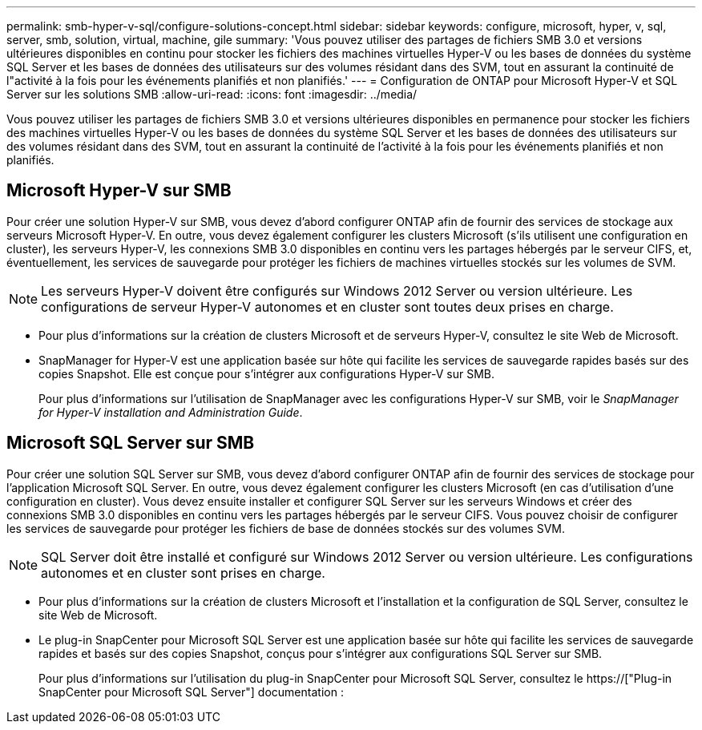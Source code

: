 ---
permalink: smb-hyper-v-sql/configure-solutions-concept.html 
sidebar: sidebar 
keywords: configure, microsoft, hyper, v, sql, server, smb, solution, virtual, machine, gile 
summary: 'Vous pouvez utiliser des partages de fichiers SMB 3.0 et versions ultérieures disponibles en continu pour stocker les fichiers des machines virtuelles Hyper-V ou les bases de données du système SQL Server et les bases de données des utilisateurs sur des volumes résidant dans des SVM, tout en assurant la continuité de l"activité à la fois pour les événements planifiés et non planifiés.' 
---
= Configuration de ONTAP pour Microsoft Hyper-V et SQL Server sur les solutions SMB
:allow-uri-read: 
:icons: font
:imagesdir: ../media/


[role="lead"]
Vous pouvez utiliser les partages de fichiers SMB 3.0 et versions ultérieures disponibles en permanence pour stocker les fichiers des machines virtuelles Hyper-V ou les bases de données du système SQL Server et les bases de données des utilisateurs sur des volumes résidant dans des SVM, tout en assurant la continuité de l'activité à la fois pour les événements planifiés et non planifiés.



== Microsoft Hyper-V sur SMB

Pour créer une solution Hyper-V sur SMB, vous devez d'abord configurer ONTAP afin de fournir des services de stockage aux serveurs Microsoft Hyper-V. En outre, vous devez également configurer les clusters Microsoft (s'ils utilisent une configuration en cluster), les serveurs Hyper-V, les connexions SMB 3.0 disponibles en continu vers les partages hébergés par le serveur CIFS, et, éventuellement, les services de sauvegarde pour protéger les fichiers de machines virtuelles stockés sur les volumes de SVM.

[NOTE]
====
Les serveurs Hyper-V doivent être configurés sur Windows 2012 Server ou version ultérieure. Les configurations de serveur Hyper-V autonomes et en cluster sont toutes deux prises en charge.

====
* Pour plus d'informations sur la création de clusters Microsoft et de serveurs Hyper-V, consultez le site Web de Microsoft.
* SnapManager for Hyper-V est une application basée sur hôte qui facilite les services de sauvegarde rapides basés sur des copies Snapshot. Elle est conçue pour s'intégrer aux configurations Hyper-V sur SMB.
+
Pour plus d'informations sur l'utilisation de SnapManager avec les configurations Hyper-V sur SMB, voir le _SnapManager for Hyper-V installation and Administration Guide_.





== Microsoft SQL Server sur SMB

Pour créer une solution SQL Server sur SMB, vous devez d'abord configurer ONTAP afin de fournir des services de stockage pour l'application Microsoft SQL Server. En outre, vous devez également configurer les clusters Microsoft (en cas d'utilisation d'une configuration en cluster). Vous devez ensuite installer et configurer SQL Server sur les serveurs Windows et créer des connexions SMB 3.0 disponibles en continu vers les partages hébergés par le serveur CIFS. Vous pouvez choisir de configurer les services de sauvegarde pour protéger les fichiers de base de données stockés sur des volumes SVM.

[NOTE]
====
SQL Server doit être installé et configuré sur Windows 2012 Server ou version ultérieure. Les configurations autonomes et en cluster sont prises en charge.

====
* Pour plus d'informations sur la création de clusters Microsoft et l'installation et la configuration de SQL Server, consultez le site Web de Microsoft.
* Le plug-in SnapCenter pour Microsoft SQL Server est une application basée sur hôte qui facilite les services de sauvegarde rapides et basés sur des copies Snapshot, conçus pour s'intégrer aux configurations SQL Server sur SMB.
+
Pour plus d'informations sur l'utilisation du plug-in SnapCenter pour Microsoft SQL Server, consultez le https://["Plug-in SnapCenter pour Microsoft SQL Server"] documentation :


